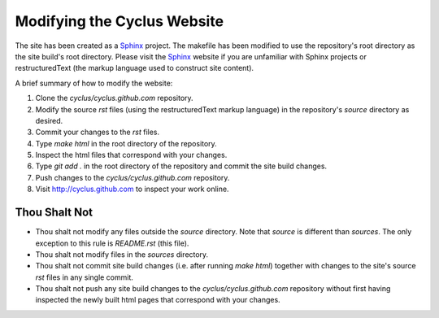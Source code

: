 
Modifying the Cyclus Website
============================

The site has been created as a Sphinx_ project.  The makefile has been modified
to use the repository's root directory as the site build's root directory.
Please visit the Sphinx_ website if you are unfamiliar with Sphinx projects or
restructuredText (the markup language used to construct site content).

A brief summary of how to modify the website:

#. Clone the `cyclus/cyclus.github.com` repository.

#. Modify the source `rst` files (using the restructuredText markup language)
   in the repository's `source` directory as desired.

#. Commit your changes to the `rst` files.

#. Type `make html` in the root directory of the repository.

#. Inspect the html files that correspond with your changes.

#. Type `git add .` in the root directory of the repository and commit the site
   build changes.

#. Push changes to the `cyclus/cyclus.github.com` repository.

#. Visit http://cyclus.github.com to inspect your work online.

.. _Sphinx: http://sphinx.pocoo.org/

.. _restructuredText: http://sphinx.pocoo.org/

Thou Shalt Not
--------------

* Thou shalt not modify any files outside the `source` directory.  Note that `source`
  is different than `sources`.  The only exception to this rule is `README.rst`
  (this file).

* Thou shalt not modify files in the `sources` directory.

* Thou shalt not commit site build changes (i.e. after running `make html`)
  together with changes to the site's source `rst` files in any single commit.

* Thou shalt not push any site build changes to the `cyclus/cyclus.github.com`
  repository without first having inspected the newly built html pages that
  correspond with your changes.
